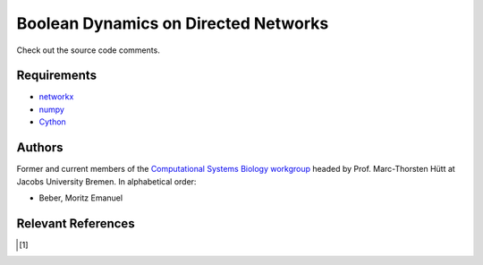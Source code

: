 =====================================
Boolean Dynamics on Directed Networks
=====================================


Check out the source code comments.


Requirements
------------


* networkx_
* numpy_
* Cython_

.. _networkx: http://networkx.github.com/
.. _numpy: http://www.numpy.org/
.. _Cython: http://cython.org/


Authors
-------


Former and current members of the `Computational Systems Biology workgroup`__ headed by Prof.  Marc-Thorsten Hütt at Jacobs University Bremen. In alphabetical order:

* Beber, Moritz Emanuel

.. __: http://sysbio.jacobs-university.de/website/


Relevant References
-------------------


.. [1] 

